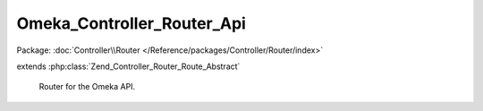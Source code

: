 ---------------------------
Omeka_Controller_Router_Api
---------------------------

Package: :doc:`Controller\\Router </Reference/packages/Controller/Router/index>`

.. php:class:: Omeka_Controller_Router_Api

extends :php:class:`Zend_Controller_Router_Route_Abstract`

    Router for the Omeka API.

    .. php:const:: DEFAULT_MODULE

        The default controller name.

    .. php:const:: DEFAULT_CONTROLLER

        The default controller name.

    .. php:attr:: _legalActions

        protected All

    .. php:attr:: _legalParams

        protected GET

    .. php:attr:: _legalIndexParams

        protected GET

    .. php:method:: getInstance(Zend_Config $config)

        :type $config: Zend_Config
        :param $config:

    .. php:method:: match($request)

        Match the user submitted path.

        Via Omeka_Application_Resource_Router, this is the only available route
        for API requests.

        :type $request: Zend_Controller_Request_Http
        :param $request:
        :returns: array|false

    .. php:method:: assemble($data = array(), $reset = false, $encode = false)

        :param $data:
        :param $reset:
        :param $encode:

    .. php:method:: _getResource($resource, $apiResources)

        Return this route's resource.

        :type $resource: string
        :param $resource:
        :type $apiResources: array
        :param $apiResources:
        :returns: string

    .. php:method:: _getRecordType($resource, $apiResources)

        Return this route's record type.

        :type $resource: string
        :param $resource:
        :type $apiResources: array
        :param $apiResources:
        :returns: string|null

    .. php:method:: _getModule($resource, $apiResources)

        Return this route's module.

        :type $resource: string
        :param $resource:
        :type $apiResources: array
        :param $apiResources:
        :returns: string

    .. php:method:: _getController($resource, $apiResources)

        Return this route's controller.

        :type $resource: string
        :param $resource:
        :type $apiResources: array
        :param $apiResources:
        :returns: string

    .. php:method:: _getAction($method, $params, $resource, $apiResources)

        Return this route's action.

        :type $method: string
        :param $method:
        :type $params: array
        :param $params:
        :type $resource: string
        :param $resource:
        :type $apiResources: array
        :param $apiResources:
        :returns: string

    .. php:method:: _validateParams($action, $resource, $apiResources)

        Validate the GET parameters against the whitelist.

        :type $action: string
        :param $action:
        :type $resource: string
        :param $resource:
        :type $apiResources: array
        :param $apiResources:

